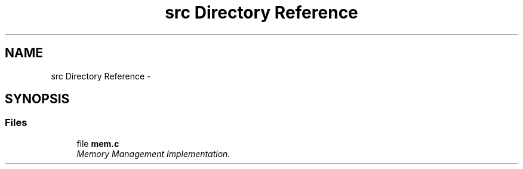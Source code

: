 .TH "src Directory Reference" 3 "Sat Nov 23 2013" "Version 1.0BetaR01" "eSolid - Memory Management" \" -*- nroff -*-
.ad l
.nh
.SH NAME
src Directory Reference \- 
.SH SYNOPSIS
.br
.PP
.SS "Files"

.in +1c
.ti -1c
.RI "file \fBmem\&.c\fP"
.br
.RI "\fIMemory Management Implementation\&. \fP"
.in -1c

